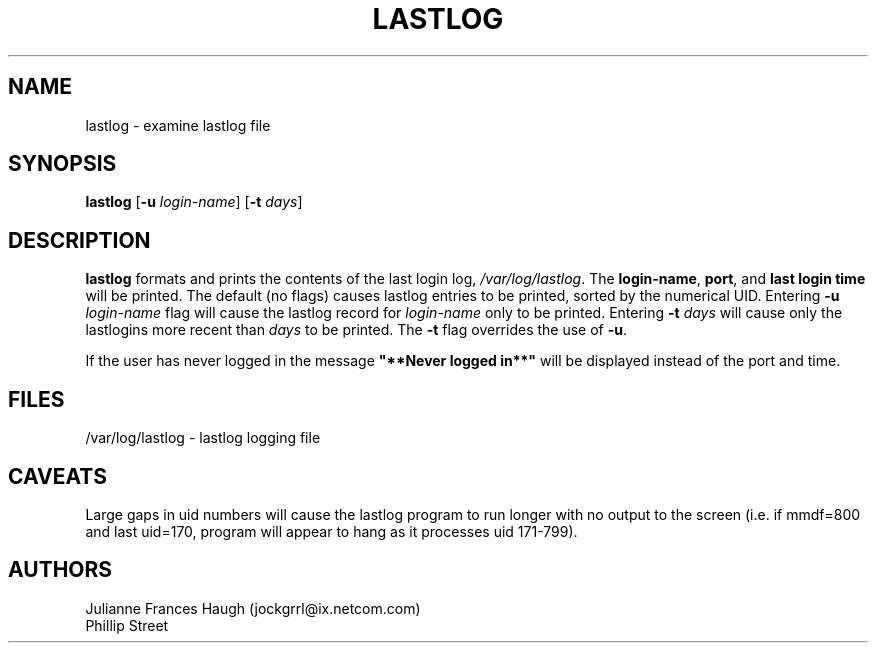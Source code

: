 .\" Copyright 1992, Phillip Street and Julianne Frances Haugh
.\" All rights reserved.
.\"
.\" Redistribution and use in source and binary forms, with or without
.\" modification, are permitted provided that the following conditions
.\" are met:
.\" 1. Redistributions of source code must retain the above copyright
.\"    notice, this list of conditions and the following disclaimer.
.\" 2. Redistributions in binary form must reproduce the above copyright
.\"    notice, this list of conditions and the following disclaimer in the
.\"    documentation and/or other materials provided with the distribution.
.\" 3. Neither the name of Julianne F. Haugh nor the names of its contributors
.\"    may be used to endorse or promote products derived from this software
.\"    without specific prior written permission.
.\"
.\" THIS SOFTWARE IS PROVIDED BY JULIE HAUGH AND CONTRIBUTORS ``AS IS'' AND
.\" ANY EXPRESS OR IMPLIED WARRANTIES, INCLUDING, BUT NOT LIMITED TO, THE
.\" IMPLIED WARRANTIES OF MERCHANTABILITY AND FITNESS FOR A PARTICULAR PURPOSE
.\" ARE DISCLAIMED.  IN NO EVENT SHALL JULIE HAUGH OR CONTRIBUTORS BE LIABLE
.\" FOR ANY DIRECT, INDIRECT, INCIDENTAL, SPECIAL, EXEMPLARY, OR CONSEQUENTIAL
.\" DAMAGES (INCLUDING, BUT NOT LIMITED TO, PROCUREMENT OF SUBSTITUTE GOODS
.\" OR SERVICES; LOSS OF USE, DATA, OR PROFITS; OR BUSINESS INTERRUPTION)
.\" HOWEVER CAUSED AND ON ANY THEORY OF LIABILITY, WHETHER IN CONTRACT, STRICT
.\" LIABILITY, OR TORT (INCLUDING NEGLIGENCE OR OTHERWISE) ARISING IN ANY WAY
.\" OUT OF THE USE OF THIS SOFTWARE, EVEN IF ADVISED OF THE POSSIBILITY OF
.\" SUCH DAMAGE.
.\"
.\"	@(#)lastlog.8	3.3	08:24:58	29 Sep 1993 (National Guard Release)
.\"	$Id: lastlog.8,v 1.7 2000/10/16 21:34:40 kloczek Exp $
.\"
.TH LASTLOG 8
.SH NAME
lastlog \- examine lastlog file
.SH SYNOPSIS
.B lastlog
.RB [ -u
.IR login-name ]
.RB [ -t
.IR days ]
.SH DESCRIPTION
\fBlastlog\fR formats and prints the contents of the last login log,
\fI/var/log/lastlog\fR.  The \fBlogin-name\fR, \fBport\fR, and \fBlast login 
time\fR will be printed.
The default (no flags) causes lastlog entries to be printed, sorted
by the numerical UID.
Entering \fB-u \fIlogin-name\fR flag will
cause the lastlog record for \fIlogin-name\fR only to be printed.
Entering \fB-t \fIdays\fR will cause only the
lastlogins more recent than \fIdays\fR to be printed.
The \fB-t\fR flag overrides the use of \fB-u\fR.
.PP
If the user has never logged in the message \fB"**Never logged in**"\fR will 
be displayed instead of the port and time.
.SH FILES
/var/log/lastlog \- lastlog logging file
.SH CAVEATS
Large gaps in uid numbers will cause the lastlog program to run longer with
no output to the screen (i.e. if mmdf=800 and last uid=170, program will
appear to hang as it processes uid 171-799).
.SH AUTHORS
Julianne Frances Haugh (jockgrrl@ix.netcom.com)
.br
Phillip Street
